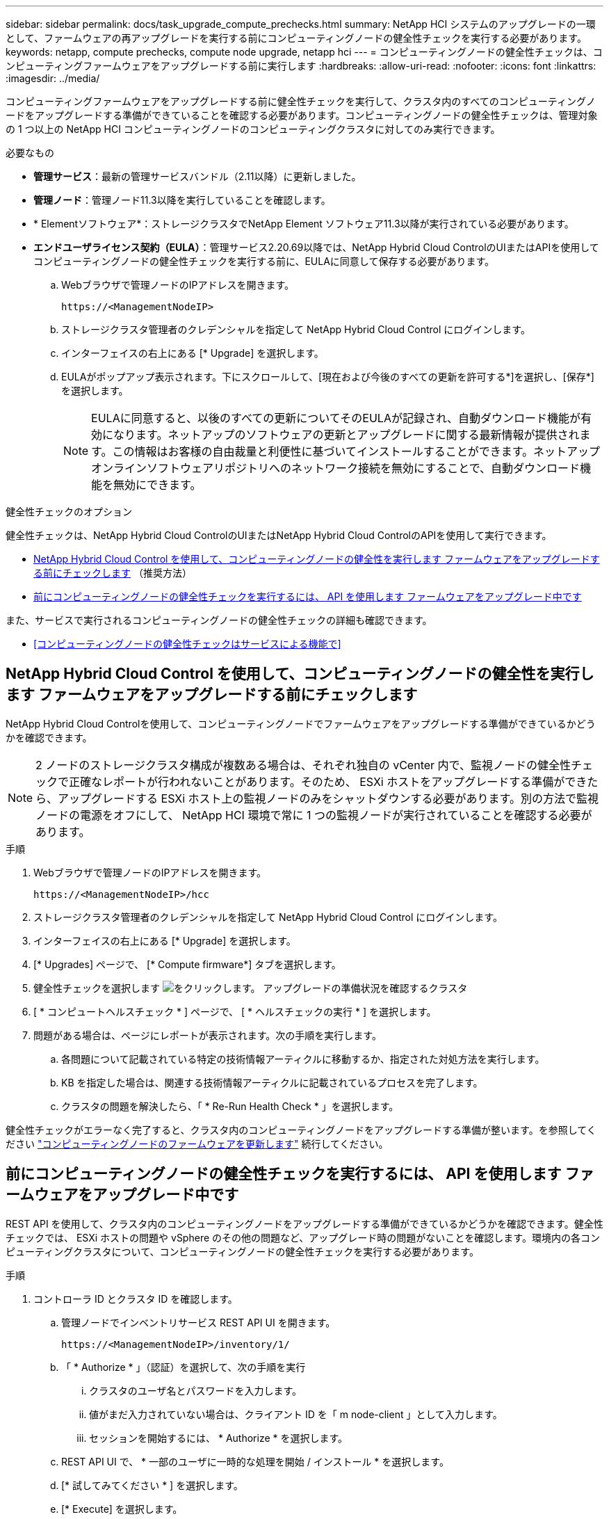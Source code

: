 ---
sidebar: sidebar 
permalink: docs/task_upgrade_compute_prechecks.html 
summary: NetApp HCI システムのアップグレードの一環として、ファームウェアの再アップグレードを実行する前にコンピューティングノードの健全性チェックを実行する必要があります。 
keywords: netapp, compute prechecks, compute node upgrade, netapp hci 
---
= コンピューティングノードの健全性チェックは、コンピューティングファームウェアをアップグレードする前に実行します
:hardbreaks:
:allow-uri-read: 
:nofooter: 
:icons: font
:linkattrs: 
:imagesdir: ../media/


[role="lead"]
コンピューティングファームウェアをアップグレードする前に健全性チェックを実行して、クラスタ内のすべてのコンピューティングノードをアップグレードする準備ができていることを確認する必要があります。コンピューティングノードの健全性チェックは、管理対象の 1 つ以上の NetApp HCI コンピューティングノードのコンピューティングクラスタに対してのみ実行できます。

.必要なもの
* *管理サービス*：最新の管理サービスバンドル（2.11以降）に更新しました。
* *管理ノード*：管理ノード11.3以降を実行していることを確認します。
* * Elementソフトウェア*：ストレージクラスタでNetApp Element ソフトウェア11.3以降が実行されている必要があります。
* *エンドユーザライセンス契約（EULA）*：管理サービス2.20.69以降では、NetApp Hybrid Cloud ControlのUIまたはAPIを使用してコンピューティングノードの健全性チェックを実行する前に、EULAに同意して保存する必要があります。
+
.. Webブラウザで管理ノードのIPアドレスを開きます。
+
[listing]
----
https://<ManagementNodeIP>
----
.. ストレージクラスタ管理者のクレデンシャルを指定して NetApp Hybrid Cloud Control にログインします。
.. インターフェイスの右上にある [* Upgrade] を選択します。
.. EULAがポップアップ表示されます。下にスクロールして、[現在および今後のすべての更新を許可する*]を選択し、[保存*]を選択します。
+

NOTE: EULAに同意すると、以後のすべての更新についてそのEULAが記録され、自動ダウンロード機能が有効になります。ネットアップのソフトウェアの更新とアップグレードに関する最新情報が提供されます。この情報はお客様の自由裁量と利便性に基づいてインストールすることができます。ネットアップオンラインソフトウェアリポジトリへのネットワーク接続を無効にすることで、自動ダウンロード機能を無効にできます。





.健全性チェックのオプション
健全性チェックは、NetApp Hybrid Cloud ControlのUIまたはNetApp Hybrid Cloud ControlのAPIを使用して実行できます。

* <<NetApp Hybrid Cloud Control を使用して、コンピューティングノードの健全性を実行します ファームウェアをアップグレードする前にチェックします>> （推奨方法）
* <<前にコンピューティングノードの健全性チェックを実行するには、 API を使用します ファームウェアをアップグレード中です>>


また、サービスで実行されるコンピューティングノードの健全性チェックの詳細も確認できます。

* <<コンピューティングノードの健全性チェックはサービスによる機能で>>




== NetApp Hybrid Cloud Control を使用して、コンピューティングノードの健全性を実行します ファームウェアをアップグレードする前にチェックします

NetApp Hybrid Cloud Controlを使用して、コンピューティングノードでファームウェアをアップグレードする準備ができているかどうかを確認できます。


NOTE: 2 ノードのストレージクラスタ構成が複数ある場合は、それぞれ独自の vCenter 内で、監視ノードの健全性チェックで正確なレポートが行われないことがあります。そのため、 ESXi ホストをアップグレードする準備ができたら、アップグレードする ESXi ホスト上の監視ノードのみをシャットダウンする必要があります。別の方法で監視ノードの電源をオフにして、 NetApp HCI 環境で常に 1 つの監視ノードが実行されていることを確認する必要があります。

.手順
. Webブラウザで管理ノードのIPアドレスを開きます。
+
[listing]
----
https://<ManagementNodeIP>/hcc
----
. ストレージクラスタ管理者のクレデンシャルを指定して NetApp Hybrid Cloud Control にログインします。
. インターフェイスの右上にある [* Upgrade] を選択します。
. [* Upgrades] ページで、 [* Compute firmware*] タブを選択します。
. 健全性チェックを選択します image:hcc_healthcheck_icon.png["をクリックします。"] アップグレードの準備状況を確認するクラスタ
. [ * コンピュートヘルスチェック * ] ページで、 [ * ヘルスチェックの実行 * ] を選択します。
. 問題がある場合は、ページにレポートが表示されます。次の手順を実行します。
+
.. 各問題について記載されている特定の技術情報アーティクルに移動するか、指定された対処方法を実行します。
.. KB を指定した場合は、関連する技術情報アーティクルに記載されているプロセスを完了します。
.. クラスタの問題を解決したら、「 * Re-Run Health Check * 」を選択します。




健全性チェックがエラーなく完了すると、クラスタ内のコンピューティングノードをアップグレードする準備が整います。を参照してください link:task_hcc_upgrade_compute_node_firmware.html["コンピューティングノードのファームウェアを更新します"] 続行してください。



== 前にコンピューティングノードの健全性チェックを実行するには、 API を使用します ファームウェアをアップグレード中です

REST API を使用して、クラスタ内のコンピューティングノードをアップグレードする準備ができているかどうかを確認できます。健全性チェックでは、 ESXi ホストの問題や vSphere のその他の問題など、アップグレード時の問題がないことを確認します。環境内の各コンピューティングクラスタについて、コンピューティングノードの健全性チェックを実行する必要があります。

.手順
. コントローラ ID とクラスタ ID を確認します。
+
.. 管理ノードでインベントリサービス REST API UI を開きます。
+
[listing]
----
https://<ManagementNodeIP>/inventory/1/
----
.. 「 * Authorize * 」（認証）を選択して、次の手順を実行
+
... クラスタのユーザ名とパスワードを入力します。
... 値がまだ入力されていない場合は、クライアント ID を「 m node-client 」として入力します。
... セッションを開始するには、 * Authorize * を選択します。


.. REST API UI で、 * 一部のユーザに一時的な処理を開始 / インストール * を選択します。
.. [* 試してみてください * ] を選択します。
.. [* Execute] を選択します。
.. コード 200 の応答本文から ' ヘルス・チェックに使用するインストールの "id" をコピーします
.. REST API UI から、 * Get 操作対象の一時リソース / ｛ id ｝ * を選択します。
.. [* 試してみてください * ] を選択します。
.. インストール ID を入力します。
.. [* Execute] を選択します。
.. コード 200 の応答本文から、次のそれぞれの ID をコピーします。
+
... クラスタ ID （「 ClusterId 」）
... コントローラ ID （「 ControllerID 」）
+
[listing]
----
{
  "_links": {
    "collection": "https://10.117.187.199/inventory/1/installations",
    "self": "https://10.117.187.199/inventory/1/installations/xx94f6f0-12a6-412f-8b5e-4cf2z58329x0"
  },
  "compute": {
    "errors": [],
    "inventory": {
      "clusters": [
        {
          "clusterId": "domain-1",
          "controllerId": "abc12c3a-aa87-4e33-9f94-xx588c2cdcf6",
          "datacenterName": "NetApp-HCI-Datacenter-01",
          "installationId": "xx94f6f0-12a6-412f-8b5e-4cf2z58329x0",
          "installationName": "test-nde-mnode",
          "inventoryType": "managed",
          "name": "NetApp-HCI-Cluster-01",
          "summary": {
            "nodeCount": 2,
            "virtualMachineCount": 2
          }
        }
      ],
----




. クラスタ内のコンピューティングノードで健常性チェックを実行します。
+
.. 管理ノードでコンピューティングサービス REST API UI を開きます。
+
[listing]
----
https://<ManagementNodeIP>/vcenter/1/
----
.. 「 * Authorize * 」（認証）を選択して、次の手順を実行
+
... クラスタのユーザ名とパスワードを入力します。
... 値がまだ入力されていない場合は、クライアント ID を「 m node-client 」として入力します。
... セッションを開始するには、 * Authorize * を選択します。


.. [* POST/compute/Patlein/{controller_ID} 一致 / 正常性チェック * ] を選択します。
.. [* 試してみてください * ] を選択します。
.. 前の手順からコピーした「 ControllerID 」を「 * Controller_ID * 」パラメータフィールドに入力します。
.. ペイロードで、前の手順から「 cluster 」の値としてコピーした「 clusterId 」を入力し、「 nodes 」パラメータを削除します。
+
[listing]
----
{
  "cluster": "domain-1"
}
----
.. クラスタの健全性チェックを実行するには、 * Execute * を選択します。
+
コード 200 の応答では ' 状態チェックの結果を確認するために必要なタスク ID が追加された 'resourceLink' URL が提供されます

+
[listing]
----
{
  "resourceLink": "https://10.117.150.84/vcenter/1/compute/tasks/[This is the task ID for health check task results]",
  "serviceName": "vcenter-v2-svc",
  "taskId": "ab12c345-06f7-42d7-b87c-7x64x56x321x",
  "taskName": "VCenter service health checks"
}
----
.. 「 resourceLink 」 URL のタスク ID 部分をコピーして、タスクの結果を確認します。


. 健全性チェックの結果を確認します。
+
.. 管理ノードのコンピューティングサービス REST API UI に戻ります。
+
[listing]
----
https://<ManagementNodeIP>/vcenter/1/
----
.. [*Get/computeTole/tasks/{tasks_id}*] を選択します。
.. [* 試してみてください * ] を選択します。
.. 「 task_id 」パラメータフィールドに、「 resourceLink 」 URL のタスク ID 部分を *POST/computeTouled/{controller_ID} の一時的なチェック / 正常性チェック *code 200 応答から入力します。
.. [* Execute] を選択します。
.. [ ステータス ] が表示され、コンピューティングノードの正常性に問題があることが示された場合は、次の手順を実行します。
+
... 各問題について記載されている特定の KB 記事 (`KbLink') に移動するか、指定された対処方法を実行します。
... KB を指定した場合は、関連する技術情報アーティクルに記載されているプロセスを完了します。
... クラスタの問題を解決したら、 * POST /computeates/｛ controller_ID ｝ の一時的な不具合 / 健全性チェック * を再度実行します（手順 2 を参照）。






健全性チェックが問題なく完了した場合は、応答コード 200 が成功したことを示します。



== コンピューティングノードの健全性チェックはサービスによる機能で

NetApp Hybrid Cloud ControlまたはAPIのどちらのメソッドで実行したかに関係なく、ノードごとに次のチェックを実行します。環境によっては、一部のチェックが省略されることがあります。検出された問題を解決したあとに、健全性チェックを再実行する必要があります。

|===
| 説明を確認します | ノード / クラスタ | 解決に必要なアクション | 手順が記載された技術情報アーティクル 


| DRS は有効で、完全に自動化されているか。 | クラスタ | DRS をオンにして、完全に自動化されていることを確認します。 | link:https://kb.netapp.com/Advice_and_Troubleshooting/Data_Storage_Software/Virtual_Storage_Console_for_VMware_vSphere/How_to_enable_DRS_in_vSphere["こちらの技術情報をご覧ください"^]。注：標準ライセンスを使用している場合は、 ESXi ホストをメンテナンスモードにし、ヘルスチェックのエラーに関する警告を無視してください。 


| DPM は vSphere で無効になっていますか。 | クラスタ | Distributed Power Management をオフにします。 | link:https://kb.netapp.com/Advice_and_Troubleshooting/Data_Storage_Software/Element_Plug-in_for_vCenter_server/How_to_disable_DPM_in_VMware_vCenter["こちらの技術情報をご覧ください"^]。 


| vSphere で HA アドミッション制御が無効になっているか。 | クラスタ | HA アドミッション制御をオフにします。 | link:https://kb.netapp.com/Advice_and_Troubleshooting/Hybrid_Cloud_Infrastructure/NetApp_HCI/How_to_control_enable_HA_admission_in_vSphere["こちらの技術情報をご覧ください"^]。 


| クラスタ内のホストで VM の FT が有効になっているかどうか | ノード | 影響を受けるすべての仮想マシンでフォールトトレランスを一時停止します。 | link:https://kb.netapp.com/Advice_and_Troubleshooting/Hybrid_Cloud_Infrastructure/NetApp_HCI/How_to_suspend_fault_tolerance_on_virtual_machines_in_a_vSphere_cluster["こちらの技術情報をご覧ください"^]。 


| クラスタの重要なアラームは vCenter にありますか。 | クラスタ | vSphere を起動し、アラートを解決または承認してから処理を進めてください。 | 問題を解決するために KB は必要ありません。 


| vCenter には汎用 / グローバル情報アラートがありますか。 | クラスタ | vSphere を起動し、アラートを解決または承認してから処理を進めてください。 | 問題を解決するために KB は必要ありません。 


| 管理サービスは最新ですか？ | HCI システム | アップグレードまたはアップグレード前の健全性チェックを実行する前に、管理サービスを更新する必要があります。 | 問題を解決するために KB は必要ありません。を参照してください link:task_hcc_update_management_services.html["この記事では"] を参照してください。 


| vSphere の現在の ESXi ノードでエラーが発生していますか？ | ノード | vSphere を起動し、アラートを解決または承認してから処理を進めてください。 | 問題を解決するために KB は必要ありません。 


| 仮想メディアがクラスタ内のホスト上の VM にマウントされているか。 | ノード | すべての仮想メディアディスク（ CD/DVD またはフロッピー）を VM からアンマウントします。 | 問題を解決するために KB は必要ありません。 


| BMC バージョンは、 Redfish でサポートされている最小要件バージョンですか。 | ノード | BMC ファームウェアを手動で更新します。 | 問題を解決するために KB は必要ありません。 


| ESXi ホストは稼働していますか？ | ノード | ESXi ホストを起動します。 | 問題を解決するために KB は必要ありません。 


| ローカルの ESXi ストレージに仮想マシンがありますか。 | ノード / VM | 仮想マシンに接続されたローカルストレージを削除または移行します。 | 問題を解決するために KB は必要ありません。 


| BMC は稼働していますか？ | ノード | BMC の電源をオンにして、この管理ノードからアクセス可能なネットワークに接続しておきます。 | 問題を解決するために KB は必要ありません。 


| 利用可能なパートナー ESXi ホストがあるか？ | ノード | 仮想マシンを移行するには、クラスタ内の 1 つ以上の ESXi ホストを使用可能な状態にします（保守モードではありません）。 | 問題を解決するために KB は必要ありません。 


| IPMI プロトコルで BMC に接続できますか？ | ノード | ベースボード管理コントローラ（ BMC ）で IPMI プロトコルを有効にします。 | 問題を解決するために KB は必要ありません。 


| ESXi ホストがハードウェアホスト（ BMC ）に正しくマッピングされているか。 | ノード | ESXi ホストがベースボード管理コントローラ（ BMC ）に正しくマッピングされていません。ESXi ホストとハードウェアホストの間のマッピングを修正します。 | 問題を解決するために KB は必要ありません。を参照してください link:task_hcc_edit_bmc_info.html["この記事では"] を参照してください。 


| クラスタ内の監視ノードのステータスは何ですか。特定された監視ノードが実行されていません。 | ノード | 監視ノードは、代替 ESXi ホストでは実行されません。代替 ESXi ホストで監視ノードの電源をオンにし、健全性チェックを再実行します。* HCI 環境では、監視ノードが常に 1 つ実行されている必要があります。 * | https://kb.netapp.com/Advice_and_Troubleshooting/Hybrid_Cloud_Infrastructure/NetApp_HCI/How_to_resolve_witness_node_issues_prior_to_upgrading_compute_nodes["こちらの技術情報をご覧ください"^] 


| クラスタ内の監視ノードのステータスは何ですか。この ESXi ホストで監視ノードが起動して実行されており、代替監視ノードが起動されて実行されていません。 | ノード | 監視ノードは、代替 ESXi ホストでは実行されません。代替 ESXi ホストで監視ノードの電源をオンにします。この ESXi ホストをアップグレードする準備ができたら、この ESXi ホストで実行されている監視ノードをシャットダウンし、健全性チェックを再実行してください。* HCI 環境では、監視ノードが常に 1 つ実行されている必要があります。 * | https://kb.netapp.com/Advice_and_Troubleshooting/Hybrid_Cloud_Infrastructure/NetApp_HCI/How_to_resolve_witness_node_issues_prior_to_upgrading_compute_nodes["こちらの技術情報をご覧ください"^] 


| クラスタ内の監視ノードのステータスは何ですか。監視ノードはこの ESXi ホストで実行されており、代替ノードは稼働しているが、同じ ESXi ホストで実行されている。 | ノード | この ESXi ホストで両方の監視ノードが実行されています。1 つの監視ノードを代替 ESXi ホストに再配置します。この ESXi ホストをアップグレードする準備ができたら、この ESXi ホストに残っている監視ノードをシャットダウンして健常性チェックを再実行します。* HCI 環境では、監視ノードが常に 1 つ実行されている必要があります。 * | https://kb.netapp.com/Advice_and_Troubleshooting/Hybrid_Cloud_Infrastructure/NetApp_HCI/How_to_resolve_witness_node_issues_prior_to_upgrading_compute_nodes["こちらの技術情報をご覧ください"^] 


| クラスタ内の監視ノードのステータスは何ですか。監視ノードがこの ESXi ホストで実行されており、別の監視ノードが別の ESXi ホストで実行されています。 | ノード | 監視ノードは、この ESXi ホスト上でローカルに実行されています。この ESXi ホストをアップグレードする準備ができたら、この ESXi ホストでのみ監視ノードをシャットダウンして健常性チェックを再実行してください。* HCI 環境では、監視ノードが常に 1 つ実行されている必要があります。 * | https://kb.netapp.com/Advice_and_Troubleshooting/Hybrid_Cloud_Infrastructure/NetApp_HCI/How_to_resolve_witness_node_issues_prior_to_upgrading_compute_nodes["こちらの技術情報をご覧ください"^] 
|===
[discrete]
== 詳細については、こちらをご覧ください

* https://docs.netapp.com/us-en/vcp/index.html["vCenter Server 向け NetApp Element プラグイン"^]
* https://www.netapp.com/hybrid-cloud/hci-documentation/["NetApp HCI のリソースページ"^]

